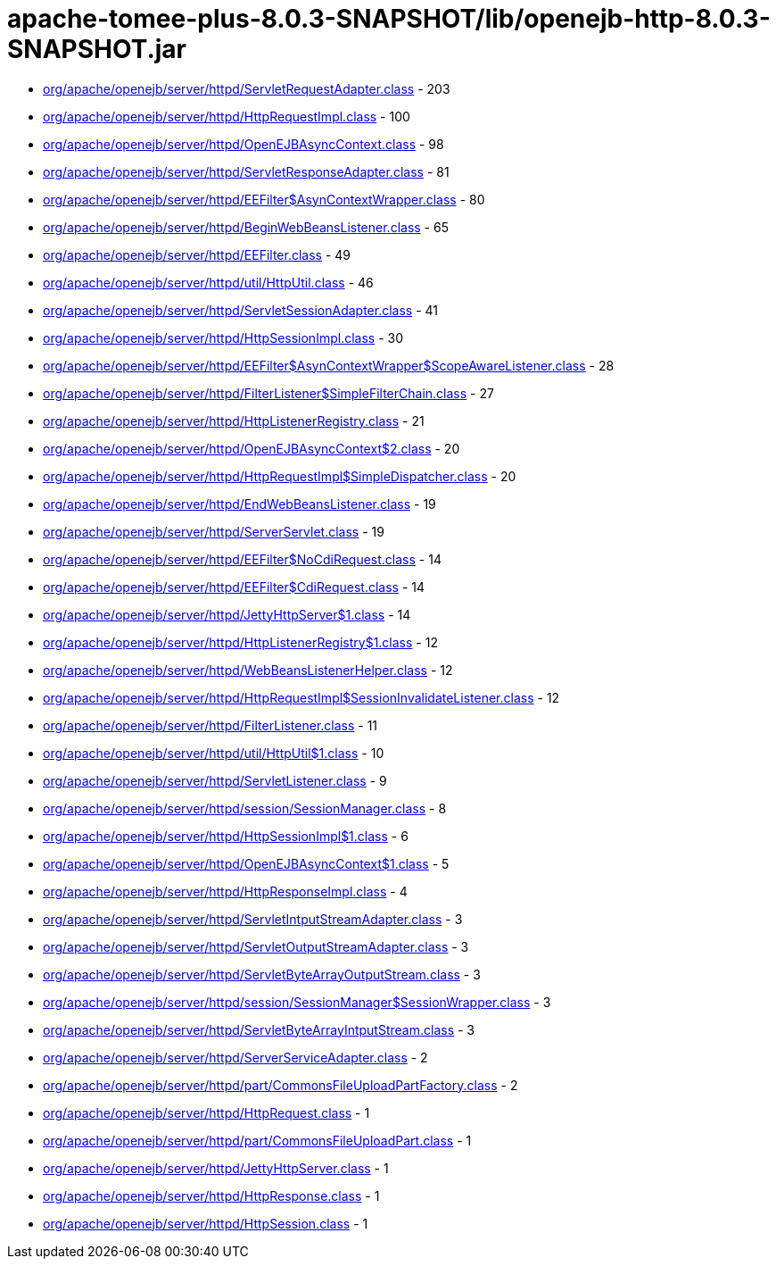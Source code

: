 = apache-tomee-plus-8.0.3-SNAPSHOT/lib/openejb-http-8.0.3-SNAPSHOT.jar

 - link:org/apache/openejb/server/httpd/ServletRequestAdapter.adoc[org/apache/openejb/server/httpd/ServletRequestAdapter.class] - 203
 - link:org/apache/openejb/server/httpd/HttpRequestImpl.adoc[org/apache/openejb/server/httpd/HttpRequestImpl.class] - 100
 - link:org/apache/openejb/server/httpd/OpenEJBAsyncContext.adoc[org/apache/openejb/server/httpd/OpenEJBAsyncContext.class] - 98
 - link:org/apache/openejb/server/httpd/ServletResponseAdapter.adoc[org/apache/openejb/server/httpd/ServletResponseAdapter.class] - 81
 - link:org/apache/openejb/server/httpd/EEFilter$AsynContextWrapper.adoc[org/apache/openejb/server/httpd/EEFilter$AsynContextWrapper.class] - 80
 - link:org/apache/openejb/server/httpd/BeginWebBeansListener.adoc[org/apache/openejb/server/httpd/BeginWebBeansListener.class] - 65
 - link:org/apache/openejb/server/httpd/EEFilter.adoc[org/apache/openejb/server/httpd/EEFilter.class] - 49
 - link:org/apache/openejb/server/httpd/util/HttpUtil.adoc[org/apache/openejb/server/httpd/util/HttpUtil.class] - 46
 - link:org/apache/openejb/server/httpd/ServletSessionAdapter.adoc[org/apache/openejb/server/httpd/ServletSessionAdapter.class] - 41
 - link:org/apache/openejb/server/httpd/HttpSessionImpl.adoc[org/apache/openejb/server/httpd/HttpSessionImpl.class] - 30
 - link:org/apache/openejb/server/httpd/EEFilter$AsynContextWrapper$ScopeAwareListener.adoc[org/apache/openejb/server/httpd/EEFilter$AsynContextWrapper$ScopeAwareListener.class] - 28
 - link:org/apache/openejb/server/httpd/FilterListener$SimpleFilterChain.adoc[org/apache/openejb/server/httpd/FilterListener$SimpleFilterChain.class] - 27
 - link:org/apache/openejb/server/httpd/HttpListenerRegistry.adoc[org/apache/openejb/server/httpd/HttpListenerRegistry.class] - 21
 - link:org/apache/openejb/server/httpd/OpenEJBAsyncContext$2.adoc[org/apache/openejb/server/httpd/OpenEJBAsyncContext$2.class] - 20
 - link:org/apache/openejb/server/httpd/HttpRequestImpl$SimpleDispatcher.adoc[org/apache/openejb/server/httpd/HttpRequestImpl$SimpleDispatcher.class] - 20
 - link:org/apache/openejb/server/httpd/EndWebBeansListener.adoc[org/apache/openejb/server/httpd/EndWebBeansListener.class] - 19
 - link:org/apache/openejb/server/httpd/ServerServlet.adoc[org/apache/openejb/server/httpd/ServerServlet.class] - 19
 - link:org/apache/openejb/server/httpd/EEFilter$NoCdiRequest.adoc[org/apache/openejb/server/httpd/EEFilter$NoCdiRequest.class] - 14
 - link:org/apache/openejb/server/httpd/EEFilter$CdiRequest.adoc[org/apache/openejb/server/httpd/EEFilter$CdiRequest.class] - 14
 - link:org/apache/openejb/server/httpd/JettyHttpServer$1.adoc[org/apache/openejb/server/httpd/JettyHttpServer$1.class] - 14
 - link:org/apache/openejb/server/httpd/HttpListenerRegistry$1.adoc[org/apache/openejb/server/httpd/HttpListenerRegistry$1.class] - 12
 - link:org/apache/openejb/server/httpd/WebBeansListenerHelper.adoc[org/apache/openejb/server/httpd/WebBeansListenerHelper.class] - 12
 - link:org/apache/openejb/server/httpd/HttpRequestImpl$SessionInvalidateListener.adoc[org/apache/openejb/server/httpd/HttpRequestImpl$SessionInvalidateListener.class] - 12
 - link:org/apache/openejb/server/httpd/FilterListener.adoc[org/apache/openejb/server/httpd/FilterListener.class] - 11
 - link:org/apache/openejb/server/httpd/util/HttpUtil$1.adoc[org/apache/openejb/server/httpd/util/HttpUtil$1.class] - 10
 - link:org/apache/openejb/server/httpd/ServletListener.adoc[org/apache/openejb/server/httpd/ServletListener.class] - 9
 - link:org/apache/openejb/server/httpd/session/SessionManager.adoc[org/apache/openejb/server/httpd/session/SessionManager.class] - 8
 - link:org/apache/openejb/server/httpd/HttpSessionImpl$1.adoc[org/apache/openejb/server/httpd/HttpSessionImpl$1.class] - 6
 - link:org/apache/openejb/server/httpd/OpenEJBAsyncContext$1.adoc[org/apache/openejb/server/httpd/OpenEJBAsyncContext$1.class] - 5
 - link:org/apache/openejb/server/httpd/HttpResponseImpl.adoc[org/apache/openejb/server/httpd/HttpResponseImpl.class] - 4
 - link:org/apache/openejb/server/httpd/ServletIntputStreamAdapter.adoc[org/apache/openejb/server/httpd/ServletIntputStreamAdapter.class] - 3
 - link:org/apache/openejb/server/httpd/ServletOutputStreamAdapter.adoc[org/apache/openejb/server/httpd/ServletOutputStreamAdapter.class] - 3
 - link:org/apache/openejb/server/httpd/ServletByteArrayOutputStream.adoc[org/apache/openejb/server/httpd/ServletByteArrayOutputStream.class] - 3
 - link:org/apache/openejb/server/httpd/session/SessionManager$SessionWrapper.adoc[org/apache/openejb/server/httpd/session/SessionManager$SessionWrapper.class] - 3
 - link:org/apache/openejb/server/httpd/ServletByteArrayIntputStream.adoc[org/apache/openejb/server/httpd/ServletByteArrayIntputStream.class] - 3
 - link:org/apache/openejb/server/httpd/ServerServiceAdapter.adoc[org/apache/openejb/server/httpd/ServerServiceAdapter.class] - 2
 - link:org/apache/openejb/server/httpd/part/CommonsFileUploadPartFactory.adoc[org/apache/openejb/server/httpd/part/CommonsFileUploadPartFactory.class] - 2
 - link:org/apache/openejb/server/httpd/HttpRequest.adoc[org/apache/openejb/server/httpd/HttpRequest.class] - 1
 - link:org/apache/openejb/server/httpd/part/CommonsFileUploadPart.adoc[org/apache/openejb/server/httpd/part/CommonsFileUploadPart.class] - 1
 - link:org/apache/openejb/server/httpd/JettyHttpServer.adoc[org/apache/openejb/server/httpd/JettyHttpServer.class] - 1
 - link:org/apache/openejb/server/httpd/HttpResponse.adoc[org/apache/openejb/server/httpd/HttpResponse.class] - 1
 - link:org/apache/openejb/server/httpd/HttpSession.adoc[org/apache/openejb/server/httpd/HttpSession.class] - 1
